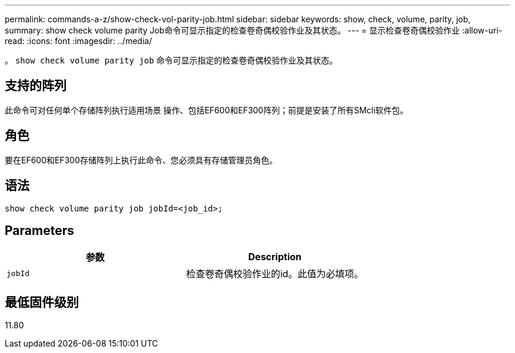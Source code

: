 ---
permalink: commands-a-z/show-check-vol-parity-job.html 
sidebar: sidebar 
keywords: show, check, volume, parity, job, 
summary: show check volume parity Job命令可显示指定的检查卷奇偶校验作业及其状态。 
---
= 显示检查卷奇偶校验作业
:allow-uri-read: 
:icons: font
:imagesdir: ../media/


[role="lead"]
。 `show check volume parity job` 命令可显示指定的检查卷奇偶校验作业及其状态。



== 支持的阵列

此命令可对任何单个存储阵列执行适用场景 操作、包括EF600和EF300阵列；前提是安装了所有SMcli软件包。



== 角色

要在EF600和EF300存储阵列上执行此命令、您必须具有存储管理员角色。



== 语法

[source, cli, subs="+macros"]
----
show check volume parity job jobId=<job_id>;
----


== Parameters

|===
| 参数 | Description 


 a| 
`jobId`
 a| 
检查卷奇偶校验作业的id。此值为必填项。

|===


== 最低固件级别

11.80
